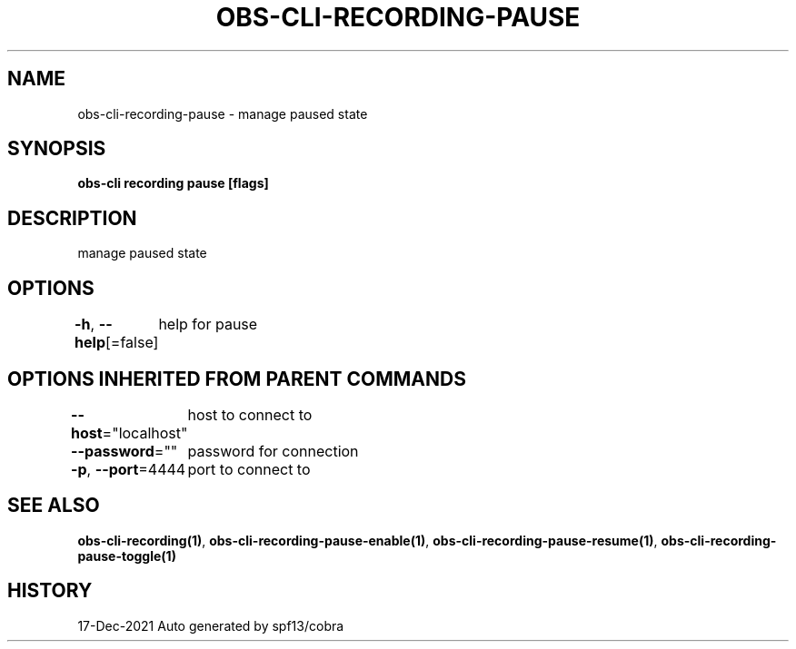 .nh
.TH "OBS-CLI-RECORDING-PAUSE" "1" "Dec 2021" "Auto generated by muesli/obs-cli" ""

.SH NAME
.PP
obs-cli-recording-pause - manage paused state


.SH SYNOPSIS
.PP
\fBobs-cli recording pause [flags]\fP


.SH DESCRIPTION
.PP
manage paused state


.SH OPTIONS
.PP
\fB-h\fP, \fB--help\fP[=false]
	help for pause


.SH OPTIONS INHERITED FROM PARENT COMMANDS
.PP
\fB--host\fP="localhost"
	host to connect to

.PP
\fB--password\fP=""
	password for connection

.PP
\fB-p\fP, \fB--port\fP=4444
	port to connect to


.SH SEE ALSO
.PP
\fBobs-cli-recording(1)\fP, \fBobs-cli-recording-pause-enable(1)\fP, \fBobs-cli-recording-pause-resume(1)\fP, \fBobs-cli-recording-pause-toggle(1)\fP


.SH HISTORY
.PP
17-Dec-2021 Auto generated by spf13/cobra
